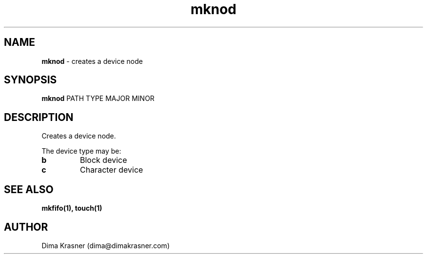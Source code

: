 .TH mknod 1
.SH NAME
.B mknod
\- creates a device node
.SH SYNOPSIS
.B mknod
PATH TYPE MAJOR MINOR
.SH DESCRIPTION
Creates a device node.

The device type may be:
.TP
.B b
Block device
.TP
.B c
Character device
.SH "SEE ALSO"
.B mkfifo(1), touch(1)
.SH AUTHOR
Dima Krasner (dima@dimakrasner.com)
